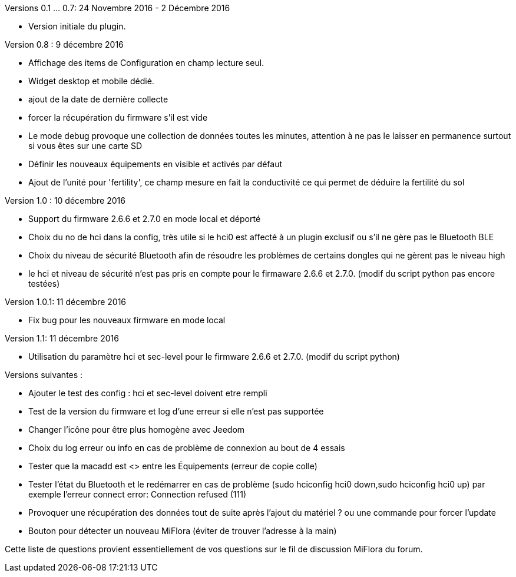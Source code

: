 
Versions 0.1 ... 0.7: 24 Novembre 2016 - 2 Décembre 2016
--
* Version initiale du plugin.

Version 0.8 : 9 décembre 2016
--
* Affichage des items de Configuration en champ lecture seul.
* Widget desktop et mobile dédié.
* ajout de la date de dernière collecte
* forcer la récupération du firmware s'il est vide
* Le mode debug provoque une collection de données toutes les minutes, attention à ne pas le laisser en permanence surtout si vous êtes sur une carte SD
* Définir les nouveaux équipements en visible et activés par défaut
* Ajout de l'unité pour 'fertility', ce champ mesure en fait la conductivité ce qui permet de déduire la fertilité du sol

Version 1.0 : 10 décembre 2016
--
* Support du firmware 2.6.6 et 2.7.0 en mode local et déporté
* Choix du no de hci dans la config, très utile si le hci0 est affecté à un plugin exclusif ou s'il ne gère pas le Bluetooth BLE
* Choix du niveau de sécurité Bluetooth afin de résoudre les problèmes de certains dongles qui ne gèrent pas le niveau high
* le hci et niveau de sécurité n'est pas pris en compte pour le firmaware 2.6.6 et 2.7.0. (modif du script python pas encore testées)

Version 1.0.1: 11 décembre 2016
--
* Fix bug pour les nouveaux firmware en mode local

Version 1.1: 11 décembre 2016
--
* Utilisation du paramètre hci et sec-level pour le firmware 2.6.6 et 2.7.0. (modif du script python)

Versions suivantes :
--
* Ajouter le test des config : hci et sec-level doivent etre rempli
* Test de la version du firmware et log d'une erreur si elle n'est pas supportée
* Changer l'icône pour être plus homogène avec Jeedom
* Choix du log erreur ou info en cas de problème de connexion au bout de 4 essais
* Tester que la macadd est <> entre les Équipements (erreur de copie colle)
* Tester l'état du Bluetooth et le redémarrer en cas de problème (sudo hciconfig hci0 down,sudo hciconfig hci0 up) par exemple l'erreur connect error: Connection refused (111)
* Provoquer une récupération des données tout de suite après l'ajout du matériel ? ou une commande pour forcer l'update
* Bouton pour détecter un nouveau MiFlora (éviter de trouver l'adresse à la main)
--
Cette liste de questions provient essentiellement de vos questions sur le fil de discussion MiFlora du forum.
--
